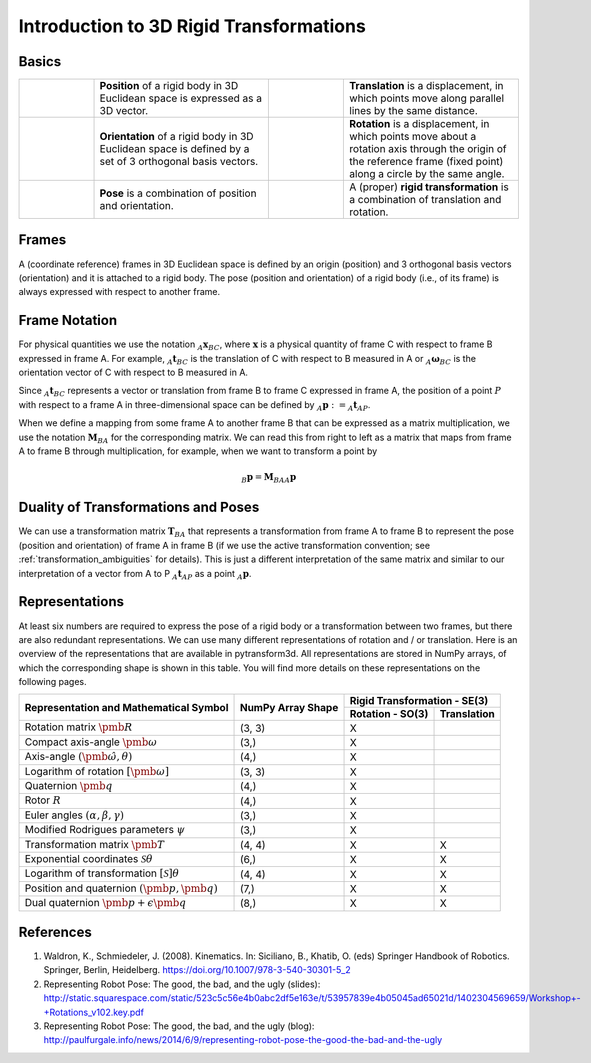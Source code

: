 ========================================
Introduction to 3D Rigid Transformations
========================================

------
Basics
------

.. list-table::
   :widths: 15 35 15 35

   * - .. image:: _static/position.png
     - **Position** of a rigid body in 3D Euclidean space is expressed as a 3D
       vector.
     - .. image:: _static/translation.png
     - **Translation** is a displacement, in which points move along parallel
       lines by the same distance.
   * - .. image:: _static/frame.png
     - **Orientation** of a rigid body in 3D Euclidean space is defined by a
       set of 3 orthogonal basis vectors.
     - .. image:: _static/rotation.png
     -  **Rotation** is a displacement, in which points move about a rotation
        axis through the origin of the reference frame (fixed point) along a
        circle by the same angle.
   * - .. image:: _static/position.png
           :width: 30%
           :align: center
       .. image:: _static/frame.png
           :width: 30%
           :align: center
     - **Pose** is a combination of position and orientation.
     - .. image:: _static/translation.png
           :width: 30%
           :align: center
       .. image:: _static/rotation.png
           :width: 30%
           :align: center
     - A (proper) **rigid transformation** is a combination of translation and
       rotation.

------
Frames
------

A (coordinate reference) frames in 3D Euclidean space is defined by an origin
(position) and 3 orthogonal basis vectors (orientation) and it is attached to
a rigid body. The pose (position and orientation) of a rigid body (i.e., of
its frame) is always expressed with respect to another frame.

--------------
Frame Notation
--------------

For physical quantities we use the notation :math:`_{A}\boldsymbol{x}_{BC}`,
where :math:`\boldsymbol{x}` is a physical quantity of frame C with
respect to frame B expressed in frame A. For example,
:math:`_{A}\boldsymbol{t}_{BC}` is the translation of C with respect to B
measured in A or :math:`_{A}\boldsymbol{\omega}_{BC}` is the
orientation vector of C with respect to B measured in A.

Since :math:`_A\boldsymbol{t}_{BC}` represents a vector or translation from
frame B to frame C expressed in frame A, the position of a point :math:`P`
with respect to a frame A in three-dimensional space can be defined by
:math:`_A\boldsymbol{p} := _A\boldsymbol{t}_{AP}`.

When we define a mapping from some frame A to another frame B that can be
expressed as a matrix multiplication, we use the notation
:math:`\boldsymbol{M}_{BA}` for the corresponding matrix. We can read this
from right to left as a matrix that maps from frame A to frame B through
multiplication, for example, when we want to transform a point by

.. math::

    _B\boldsymbol{p} = \boldsymbol{M}_{BA} {_A\boldsymbol{p}}

------------------------------------
Duality of Transformations and Poses
------------------------------------

We can use a transformation matrix :math:`\boldsymbol{T}_{BA}` that represents
a transformation from frame A to frame B to represent the pose (position and
orientation) of frame A in frame B (if we use the active transformation
convention; see :ref:`transformation_ambiguities` for details). This is just
a different interpretation of the same matrix and similar to our interpretation
of a vector from A to P :math:`_A\boldsymbol{t}_{AP}` as a point
:math:`_A\boldsymbol{p}`.

---------------
Representations
---------------

At least six numbers are required to express the pose of a rigid body or a
transformation between two frames, but there are also redundant
representations.
We can use many different representations of rotation and / or translation.
Here is an overview of the representations that are available in pytransform3d.
All representations are stored in NumPy arrays, of which the corresponding
shape is shown in this table. You will find more details on these
representations on the following pages.

+----------------------------------------+---------------------+------------------+---------------+
|                                        |                     | Rigid Transformation - SE(3)     |
+                                        |                     +------------------+---------------+
| Representation and Mathematical Symbol | NumPy Array Shape   | Rotation - SO(3) | Translation   |
+========================================+=====================+==================+===============+
| Rotation matrix                        | (3, 3)              | X                |               |
| :math:`\pmb{R}`                        |                     |                  |               |
+----------------------------------------+---------------------+------------------+---------------+
| Compact axis-angle                     | (3,)                | X                |               |
| :math:`\pmb{\omega}`                   |                     |                  |               |
+----------------------------------------+---------------------+------------------+---------------+
| Axis-angle                             | (4,)                | X                |               |
| :math:`(\hat{\pmb{\omega}}, \theta)`   |                     |                  |               |
+----------------------------------------+---------------------+------------------+---------------+
| Logarithm of rotation                  | (3, 3)              | X                |               |
| :math:`\left[\pmb{\omega}\right]`      |                     |                  |               |
+----------------------------------------+---------------------+------------------+---------------+
| Quaternion                             | (4,)                | X                |               |
| :math:`\pmb{q}`                        |                     |                  |               |
+----------------------------------------+---------------------+------------------+---------------+
| Rotor                                  | (4,)                | X                |               |
| :math:`R`                              |                     |                  |               |
+----------------------------------------+---------------------+------------------+---------------+
| Euler angles                           | (3,)                | X                |               |
| :math:`(\alpha, \beta, \gamma)`        |                     |                  |               |
+----------------------------------------+---------------------+------------------+---------------+
| Modified Rodrigues parameters          | (3,)                | X                |               |
| :math:`\psi`                           |                     |                  |               |
+----------------------------------------+---------------------+------------------+---------------+
| Transformation matrix                  | (4, 4)              | X                | X             |
| :math:`\pmb{T}`                        |                     |                  |               |
+----------------------------------------+---------------------+------------------+---------------+
| Exponential coordinates                | (6,)                | X                | X             |
| :math:`\mathcal{S}\theta`              |                     |                  |               |
+----------------------------------------+---------------------+------------------+---------------+
| Logarithm of transformation            | (4, 4)              | X                | X             |
| :math:`\left[\mathcal{S}\right]\theta` |                     |                  |               |
+----------------------------------------+---------------------+------------------+---------------+
| Position and quaternion                | (7,)                | X                | X             |
| :math:`(\pmb{p}, \pmb{q})`             |                     |                  |               |
+----------------------------------------+---------------------+------------------+---------------+
| Dual quaternion                        | (8,)                | X                | X             |
| :math:`\pmb{p} + \epsilon\pmb{q}`      |                     |                  |               |
+----------------------------------------+---------------------+------------------+---------------+

----------
References
----------

1. Waldron, K., Schmiedeler, J. (2008). Kinematics. In: Siciliano, B., Khatib,
   O. (eds) Springer Handbook of Robotics. Springer, Berlin, Heidelberg.
   https://doi.org/10.1007/978-3-540-30301-5_2
2. Representing Robot Pose: The good, the bad, and the ugly (slides): http://static.squarespace.com/static/523c5c56e4b0abc2df5e163e/t/53957839e4b05045ad65021d/1402304569659/Workshop+-+Rotations_v102.key.pdf
3. Representing Robot Pose: The good, the bad, and the ugly (blog): http://paulfurgale.info/news/2014/6/9/representing-robot-pose-the-good-the-bad-and-the-ugly
